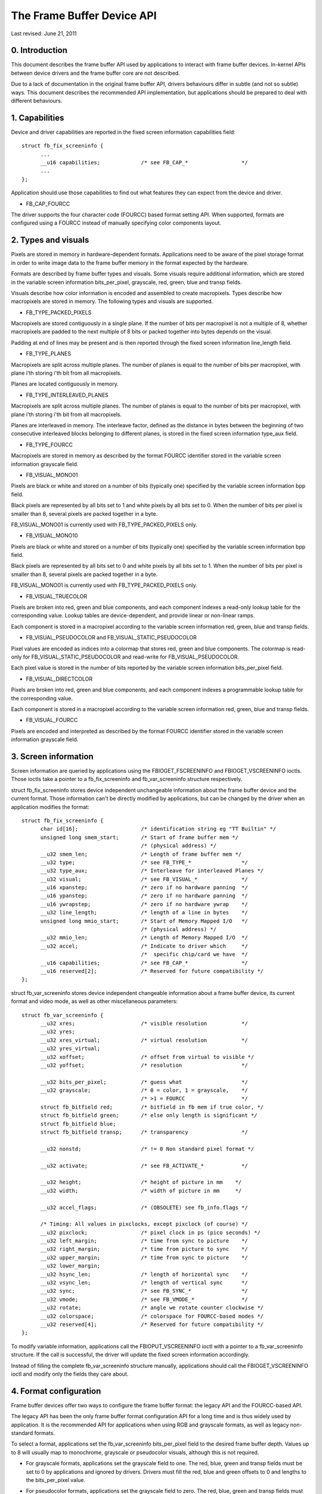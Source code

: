 ===========================
The Frame Buffer Device API
===========================

Last revised: June 21, 2011


0. Introduction
---------------

This document describes the frame buffer API used by applications to interact
with frame buffer devices. In-kernel APIs between device drivers and the frame
buffer core are not described.

Due to a lack of documentation in the original frame buffer API, drivers
behaviours differ in subtle (and not so subtle) ways. This document describes
the recommended API implementation, but applications should be prepared to
deal with different behaviours.


1. Capabilities
---------------

Device and driver capabilities are reported in the fixed screen information
capabilities field::

  struct fb_fix_screeninfo {
	...
	__u16 capabilities;		/* see FB_CAP_*			*/
	...
  };

Application should use those capabilities to find out what features they can
expect from the device and driver.

- FB_CAP_FOURCC

The driver supports the four character code (FOURCC) based format setting API.
When supported, formats are configured using a FOURCC instead of manually
specifying color components layout.


2. Types and visuals
--------------------

Pixels are stored in memory in hardware-dependent formats. Applications need
to be aware of the pixel storage format in order to write image data to the
frame buffer memory in the format expected by the hardware.

Formats are described by frame buffer types and visuals. Some visuals require
additional information, which are stored in the variable screen information
bits_per_pixel, grayscale, red, green, blue and transp fields.

Visuals describe how color information is encoded and assembled to create
macropixels. Types describe how macropixels are stored in memory. The following
types and visuals are supported.

- FB_TYPE_PACKED_PIXELS

Macropixels are stored contiguously in a single plane. If the number of bits
per macropixel is not a multiple of 8, whether macropixels are padded to the
next multiple of 8 bits or packed together into bytes depends on the visual.

Padding at end of lines may be present and is then reported through the fixed
screen information line_length field.

- FB_TYPE_PLANES

Macropixels are split across multiple planes. The number of planes is equal to
the number of bits per macropixel, with plane i'th storing i'th bit from all
macropixels.

Planes are located contiguously in memory.

- FB_TYPE_INTERLEAVED_PLANES

Macropixels are split across multiple planes. The number of planes is equal to
the number of bits per macropixel, with plane i'th storing i'th bit from all
macropixels.

Planes are interleaved in memory. The interleave factor, defined as the
distance in bytes between the beginning of two consecutive interleaved blocks
belonging to different planes, is stored in the fixed screen information
type_aux field.

- FB_TYPE_FOURCC

Macropixels are stored in memory as described by the format FOURCC identifier
stored in the variable screen information grayscale field.

- FB_VISUAL_MONO01

Pixels are black or white and stored on a number of bits (typically one)
specified by the variable screen information bpp field.

Black pixels are represented by all bits set to 1 and white pixels by all bits
set to 0. When the number of bits per pixel is smaller than 8, several pixels
are packed together in a byte.

FB_VISUAL_MONO01 is currently used with FB_TYPE_PACKED_PIXELS only.

- FB_VISUAL_MONO10

Pixels are black or white and stored on a number of bits (typically one)
specified by the variable screen information bpp field.

Black pixels are represented by all bits set to 0 and white pixels by all bits
set to 1. When the number of bits per pixel is smaller than 8, several pixels
are packed together in a byte.

FB_VISUAL_MONO01 is currently used with FB_TYPE_PACKED_PIXELS only.

- FB_VISUAL_TRUECOLOR

Pixels are broken into red, green and blue components, and each component
indexes a read-only lookup table for the corresponding value. Lookup tables
are device-dependent, and provide linear or non-linear ramps.

Each component is stored in a macropixel according to the variable screen
information red, green, blue and transp fields.

- FB_VISUAL_PSEUDOCOLOR and FB_VISUAL_STATIC_PSEUDOCOLOR

Pixel values are encoded as indices into a colormap that stores red, green and
blue components. The colormap is read-only for FB_VISUAL_STATIC_PSEUDOCOLOR
and read-write for FB_VISUAL_PSEUDOCOLOR.

Each pixel value is stored in the number of bits reported by the variable
screen information bits_per_pixel field.

- FB_VISUAL_DIRECTCOLOR

Pixels are broken into red, green and blue components, and each component
indexes a programmable lookup table for the corresponding value.

Each component is stored in a macropixel according to the variable screen
information red, green, blue and transp fields.

- FB_VISUAL_FOURCC

Pixels are encoded and  interpreted as described by the format FOURCC
identifier stored in the variable screen information grayscale field.


3. Screen information
---------------------

Screen information are queried by applications using the FBIOGET_FSCREENINFO
and FBIOGET_VSCREENINFO ioctls. Those ioctls take a pointer to a
fb_fix_screeninfo and fb_var_screeninfo structure respectively.

struct fb_fix_screeninfo stores device independent unchangeable information
about the frame buffer device and the current format. Those information can't
be directly modified by applications, but can be changed by the driver when an
application modifies the format::

  struct fb_fix_screeninfo {
	char id[16];			/* identification string eg "TT Builtin" */
	unsigned long smem_start;	/* Start of frame buffer mem */
					/* (physical address) */
	__u32 smem_len;			/* Length of frame buffer mem */
	__u32 type;			/* see FB_TYPE_*		*/
	__u32 type_aux;			/* Interleave for interleaved Planes */
	__u32 visual;			/* see FB_VISUAL_*		*/
	__u16 xpanstep;			/* zero if no hardware panning  */
	__u16 ypanstep;			/* zero if no hardware panning  */
	__u16 ywrapstep;		/* zero if no hardware ywrap    */
	__u32 line_length;		/* length of a line in bytes    */
	unsigned long mmio_start;	/* Start of Memory Mapped I/O   */
					/* (physical address) */
	__u32 mmio_len;			/* Length of Memory Mapped I/O  */
	__u32 accel;			/* Indicate to driver which	*/
					/*  specific chip/card we have	*/
	__u16 capabilities;		/* see FB_CAP_*			*/
	__u16 reserved[2];		/* Reserved for future compatibility */
  };

struct fb_var_screeninfo stores device independent changeable information
about a frame buffer device, its current format and video mode, as well as
other miscellaneous parameters::

  struct fb_var_screeninfo {
	__u32 xres;			/* visible resolution		*/
	__u32 yres;
	__u32 xres_virtual;		/* virtual resolution		*/
	__u32 yres_virtual;
	__u32 xoffset;			/* offset from virtual to visible */
	__u32 yoffset;			/* resolution			*/

	__u32 bits_per_pixel;		/* guess what			*/
	__u32 grayscale;		/* 0 = color, 1 = grayscale,	*/
					/* >1 = FOURCC			*/
	struct fb_bitfield red;		/* bitfield in fb mem if true color, */
	struct fb_bitfield green;	/* else only length is significant */
	struct fb_bitfield blue;
	struct fb_bitfield transp;	/* transparency			*/

	__u32 nonstd;			/* != 0 Non standard pixel format */

	__u32 activate;			/* see FB_ACTIVATE_*		*/

	__u32 height;			/* height of picture in mm    */
	__u32 width;			/* width of picture in mm     */

	__u32 accel_flags;		/* (OBSOLETE) see fb_info.flags */

	/* Timing: All values in pixclocks, except pixclock (of course) */
	__u32 pixclock;			/* pixel clock in ps (pico seconds) */
	__u32 left_margin;		/* time from sync to picture	*/
	__u32 right_margin;		/* time from picture to sync	*/
	__u32 upper_margin;		/* time from sync to picture	*/
	__u32 lower_margin;
	__u32 hsync_len;		/* length of horizontal sync	*/
	__u32 vsync_len;		/* length of vertical sync	*/
	__u32 sync;			/* see FB_SYNC_*		*/
	__u32 vmode;			/* see FB_VMODE_*		*/
	__u32 rotate;			/* angle we rotate counter clockwise */
	__u32 colorspace;		/* colorspace for FOURCC-based modes */
	__u32 reserved[4];		/* Reserved for future compatibility */
  };

To modify variable information, applications call the FBIOPUT_VSCREENINFO
ioctl with a pointer to a fb_var_screeninfo structure. If the call is
successful, the driver will update the fixed screen information accordingly.

Instead of filling the complete fb_var_screeninfo structure manually,
applications should call the FBIOGET_VSCREENINFO ioctl and modify only the
fields they care about.


4. Format configuration
-----------------------

Frame buffer devices offer two ways to configure the frame buffer format: the
legacy API and the FOURCC-based API.


The legacy API has been the only frame buffer format configuration API for a
long time and is thus widely used by application. It is the recommended API
for applications when using RGB and grayscale formats, as well as legacy
non-standard formats.

To select a format, applications set the fb_var_screeninfo bits_per_pixel field
to the desired frame buffer depth. Values up to 8 will usually map to
monochrome, grayscale or pseudocolor visuals, although this is not required.

- For grayscale formats, applications set the grayscale field to one. The red,
  blue, green and transp fields must be set to 0 by applications and ignored by
  drivers. Drivers must fill the red, blue and green offsets to 0 and lengths
  to the bits_per_pixel value.

- For pseudocolor formats, applications set the grayscale field to zero. The
  red, blue, green and transp fields must be set to 0 by applications and
  ignored by drivers. Drivers must fill the red, blue and green offsets to 0
  and lengths to the bits_per_pixel value.

- For truecolor and directcolor formats, applications set the grayscale field
  to zero, and the red, blue, green and transp fields to describe the layout of
  color components in memory::

    struct fb_bitfield {
	__u32 offset;			/* beginning of bitfield	*/
	__u32 length;			/* length of bitfield		*/
	__u32 msb_right;		/* != 0 : Most significant bit is */
					/* right */
    };

  Pixel values are bits_per_pixel wide and are split in non-overlapping red,
  green, blue and alpha (transparency) components. Location and size of each
  component in the pixel value are described by the fb_bitfield offset and
  length fields. Offset are computed from the right.

  Pixels are always stored in an integer number of bytes. If the number of
  bits per pixel is not a multiple of 8, pixel values are padded to the next
  multiple of 8 bits.

Upon successful format configuration, drivers update the fb_fix_screeninfo
type, visual and line_length fields depending on the selected format.


The FOURCC-based API replaces format descriptions by four character codes
(FOURCC). FOURCCs are abstract identifiers that uniquely define a format
without explicitly describing it. This is the only API that supports YUV
formats. Drivers are also encouraged to implement the FOURCC-based API for RGB
and grayscale formats.

Drivers that support the FOURCC-based API report this capability by setting
the FB_CAP_FOURCC bit in the fb_fix_screeninfo capabilities field.

FOURCC definitions are located in the linux/videodev2.h header. However, and
despite starting with the V4L2_PIX_FMT_prefix, they are not restricted to V4L2
and don't require usage of the V4L2 subsystem. FOURCC documentation is
available in Documentation/media/uapi/v4l/pixfmt.rst.

To select a format, applications set the grayscale field to the desired FOURCC.
For YUV formats, they should also select the appropriate colorspace by setting
the colorspace field to one of the colorspaces listed in linux/videodev2.h and
documented in Documentation/media/uapi/v4l/colorspaces.rst.

The red, green, blue and transp fields are not used with the FOURCC-based API.
For forward compatibility reasons applications must zero those fields, and
drivers must ignore them. Values other than 0 may get a meaning in future
extensions.

Upon successful format configuration, drivers update the fb_fix_screeninfo
type, visual and line_length fields depending on the selected format. The type
and visual fields are set to FB_TYPE_FOURCC and FB_VISUAL_FOURCC respectively.

